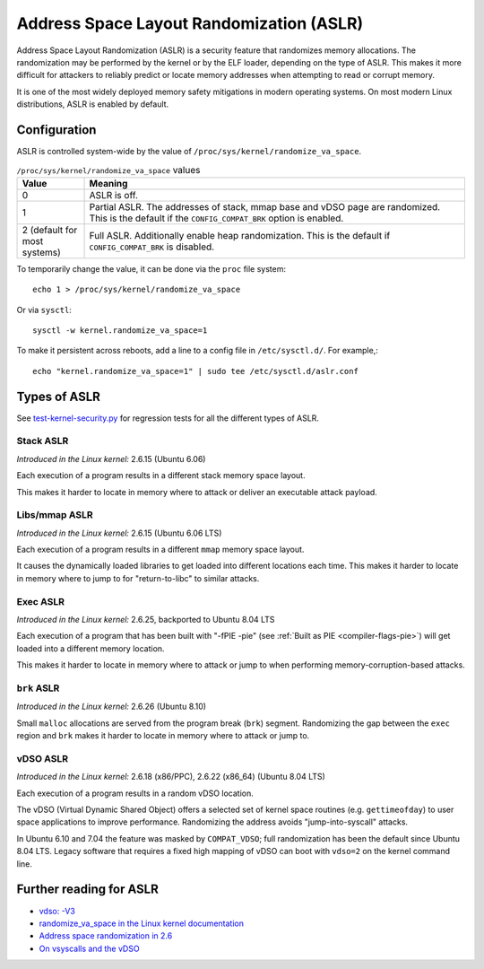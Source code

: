 Address Space Layout Randomization (ASLR)
#########################################

Address Space Layout Randomization (ASLR) is a security feature that randomizes
memory allocations. The randomization may be performed by the kernel or by the
ELF loader, depending on the type of ASLR. This makes it more difficult for
attackers to reliably predict or locate memory addresses when attempting to read
or corrupt memory.

It is one of the most widely deployed memory safety mitigations in modern
operating systems. On most modern Linux distributions, ASLR is enabled
by default.

Configuration
=============

ASLR is controlled system-wide by the value of ``/proc/sys/kernel/randomize_va_space``.

.. list-table:: ``/proc/sys/kernel/randomize_va_space`` values
   :widths: 15 85
   :header-rows: 1

   * - Value
     - Meaning
   * - 0
     - ASLR is off.
   * - 1
     - Partial ASLR. The addresses of stack, mmap base and vDSO page are randomized.
       This is the default if the ``CONFIG_COMPAT_BRK`` option is enabled.
   * - 2 (default for most systems)
     - Full ASLR. Additionally enable heap randomization.
       This is the default if ``CONFIG_COMPAT_BRK`` is disabled.

To temporarily change the value, it can be done via the ``proc`` file system::

   echo 1 > /proc/sys/kernel/randomize_va_space

Or via ``sysctl``::

   sysctl -w kernel.randomize_va_space=1

To make it persistent across reboots, add a line to a config file in ``/etc/sysctl.d/``. For example,::

   echo "kernel.randomize_va_space=1" | sudo tee /etc/sysctl.d/aslr.conf

.. _types-of-aslr:

Types of ASLR
=============

See `test-kernel-security.py <https://git.launchpad.net/qa-regression-testing/tree/scripts/test-kernel-security.py>`__ for regression tests for all the different types of ASLR.

.. _stack-aslr:

Stack ASLR
~~~~~~~~~~

*Introduced in the Linux kernel:* 2.6.15 (Ubuntu 6.06)

Each execution of a program results in a different stack memory space layout.

This makes it harder to locate in memory where to attack or deliver an
executable attack payload.

.. _mmap-aslr:

Libs/mmap ASLR
~~~~~~~~~~~~~~

*Introduced in the Linux kernel:* 2.6.15 (Ubuntu 6.06 LTS)

Each execution of a program results in a different ``mmap`` memory space layout.

It causes the dynamically loaded libraries to get loaded into different
locations each time. This makes it harder to locate in memory where to jump to
for "return-to-libc" to similar attacks.

.. _exec-aslr:

Exec ASLR
~~~~~~~~~

*Introduced in the Linux kernel:* 2.6.25, backported to Ubuntu 8.04 LTS

Each execution of a program that has been built with "-fPIE -pie"
(see :ref:`Built as PIE <compiler-flags-pie>`) will get loaded into a different memory location.


This makes it harder to locate in memory where to attack or jump to when
performing memory-corruption-based attacks.

.. _brk-aslr:

``brk`` ASLR
~~~~~~~~~~~~

*Introduced in the Linux kernel:* 2.6.26 (Ubuntu 8.10)

Small ``malloc`` allocations are served from the program break (``brk``)
segment. Randomizing the gap between the ``exec`` region and ``brk`` makes it
harder to locate in memory where to attack or jump to.

.. _vdso-aslr:

vDSO ASLR
~~~~~~~~~

*Introduced in the Linux kernel:* 2.6.18 (x86/PPC), 2.6.22 (x86_64) (Ubuntu 8.04 LTS)

Each execution of a program results in a random vDSO location.

The vDSO (Virtual Dynamic Shared Object) offers a selected set of kernel space
routines (e.g. ``gettimeofday``) to user space applications to improve
performance. Randomizing the address avoids "jump-into-syscall" attacks.

In Ubuntu 6.10 and 7.04 the feature was masked by ``COMPAT_VDSO``;
full randomization has been the default since Ubuntu 8.04 LTS. Legacy software
that requires a fixed high mapping of vDSO can boot with ``vdso=2`` on
the kernel command line.

.. _further-reading-for-aslr:

Further reading for ASLR
========================

* `vdso: -V3 <https://lwn.net/Articles/184734/>`_
* `randomize_va_space in the Linux kernel documentation <https://docs.kernel.org/admin-guide/sysctl/kernel.html#randomize-va-space>`_
* `Address space randomization in 2.6 <https://lwn.net/Articles/121845/>`_
* `On vsyscalls and the vDSO <https://lwn.net/Articles/446528/>`_